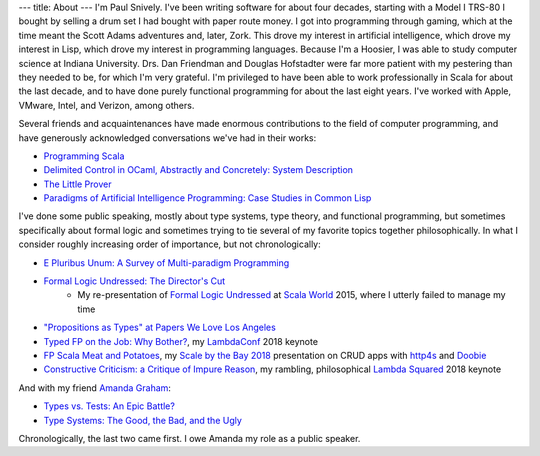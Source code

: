 ---
title: About
---
I'm Paul Snively. I've been writing software for about four decades, starting with a Model I TRS-80 I bought by selling a drum set I had bought with paper route money. I got into programming through gaming, which at the time meant the Scott Adams adventures and, later, Zork. This drove my interest in artificial intelligence, which drove my interest in Lisp, which drove my interest in programming languages. Because I'm a Hoosier, I was able to study computer science at Indiana University. Drs. Dan Friendman and Douglas Hofstadter were far more patient with my pestering than they needed to be, for which I'm very grateful. I'm privileged to have been able to work professionally in Scala for about the last decade, and to have done purely functional programming for about the last eight years. I've worked with Apple, VMware, Intel, and Verizon, among others.

Several friends and acquaintenances have made enormous contributions to the field of computer programming, and have generously acknowledged conversations we've had in their works:

* `Programming Scala <https://smile.amazon.com/Programming-Scala-Scalability-Functional-Objects/dp/1491949856/ref=sr_1_3?dchild=1&keywords=programming+scala&qid=1595091670&sr=8-3>`_
* `Delimited Control in OCaml, Abstractly and Concretely: System Description <http://okmij.org/ftp/continuations/caml-shift.pdf>`_
* `The Little Prover <https://smile.amazon.com/Little-Prover-MIT-Press/dp/0262527952/ref=sr_1_1?crid=3C9IL3YG0QQVX&dchild=1&keywords=the+little+prover&qid=1595092760&s=books&sprefix=the+little+prover%2Caps%2C170&sr=1-1>`_
* `Paradigms of Artificial Intelligence Programming: Case Studies in Common Lisp <https://github.com/norvig/paip-lisp>`_

I've done some public speaking, mostly about type systems, type theory, and functional programming, but sometimes specifically about formal logic and sometimes trying to tie several of my favorite topics together philosophically. In what I consider roughly increasing order of importance, but not chronologically:

* `E Pluribus Unum: A Survey of Multi-paradigm Programming <https://www.infoq.com/presentations/polyglot-scala-c-plus-plus-ocaml/>`_
* `Formal Logic Undressed: The Director's Cut <https://www.youtube.com/watch?v=1KWcuhX-QTg>`_
    * My re-presentation of `Formal Logic Undressed <https://www.youtube.com/watch?v=saMtzIaDCJM>`_ at `Scala World <https://scala.world/>`_ 2015, where I utterly failed to manage my time
* `"Propositions as Types" at Papers We Love Los Angeles <https://www.youtube.com/watch?v=dj7LcTAK8ow>`_
* `Typed FP on the Job: Why Bother? <https://www.youtube.com/watch?v=8_HsFrXhZlA>`_, my `LambdaConf <http://lambdaconf.us/>`_ 2018 keynote
* `FP Scala Meat and Potatoes <https://www.youtube.com/watch?v=0oVpLdgZqpE>`_, my `Scale by the Bay 2018 <https://www.scale.bythebay.io/>`_ presentation on CRUD apps with `http4s <https://http4s.org/>`_ and `Doobie <https://tpolecat.github.io/doobie/index.html>`_
* `Constructive Criticism: a Critique of Impure Reason <https://www.youtube.com/watch?v=wC2V1A94o8M>`_, my rambling, philosophical `Lambda Squared <https://www.papercall.io/lambda-squared>`_ 2018 keynote

And with my friend `Amanda Graham <https://twitter.com/pandam0nial>`_:

* `Types vs. Tests: An Epic Battle? <https://www.infoq.com/presentations/Types-Tests/>`_
* `Type Systems: The Good, the Bad, and the Ugly <https://www.youtube.com/watch?v=SWTWkYbcWU0>`_

Chronologically, the last two came first. I owe Amanda my role as a public speaker.
